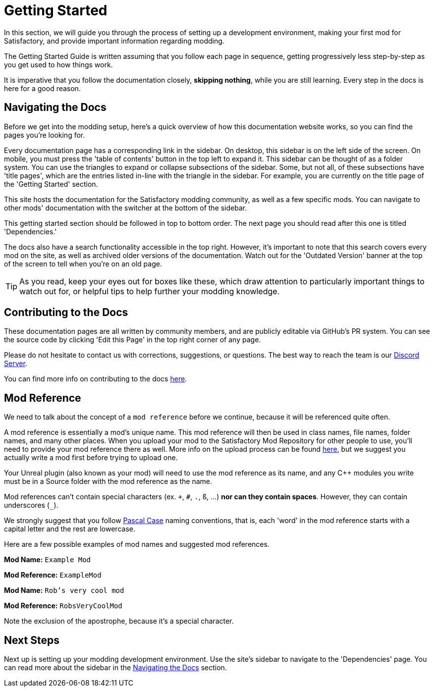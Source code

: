 = Getting Started

In this section, we will guide you through the process of
setting up a development environment,
making your first mod for Satisfactory,
and provide important information regarding modding.

The Getting Started Guide is written assuming that you follow each page in sequence,
getting progressively less step-by-step as you get used to how things work.

It is imperative that you follow the documentation closely,
*skipping nothing*, while you are still learning.
Every step in the docs is here for a good reason.

== Navigating the Docs

Before we get into the modding setup,
here's a quick overview of how this documentation website works,
so you can find the pages you're looking for.

Every documentation page has a corresponding link in the sidebar.
On desktop, this sidebar is on the left side of the screen.
On mobile, you must press the 'table of contents' button in the top left to expand it.
This sidebar can be thought of as a folder system.
You can use the triangles to expand or collapse subsections of the sidebar.
Some, but not all, of these subsections have 'title pages',
which are the entries listed in-line with the triangle in the sidebar.
For example, you are currently on the title page of the 'Getting Started' section.

This site hosts the documentation for the Satisfactory modding community,
as well as a few specific mods.
You can navigate to other mods' documentation with the switcher at the bottom of the sidebar.

This getting started section should be followed in top to bottom order.
The next page you should read after this one is titled 'Dependencies.'

The docs also have a search functionality accessible in the top right.
However, it's important to note that this search covers every mod on the site,
as well as archived older versions of the documentation.
Watch out for the 'Outdated Version' banner at the top of the screen to tell when you're on an old page.

[TIP]
====
As you read, keep your eyes out for boxes like these,
which draw attention to particularly important things to watch out for,
or helpful tips to help further your modding knowledge.
====

== Contributing to the Docs

These documentation pages are all written by community members, and are publicly editable via GitHub's PR system.
You can see the source code by clicking 'Edit this Page' in the top right corner of any page.

Please do not hesitate to contact us with corrections, suggestions, or questions.
The best way to reach the team is our https://discord.gg/xkVJ73E[Discord Server].

You can find more info on contributing to the docs
https://github.com/satisfactorymodding/Documentation#satisfactory-modding-documentation[here].

== Mod Reference

We need to talk about the concept of a `mod reference` before we continue,
because it will be referenced quite often.

A mod reference is essentially a mod's unique name.
This mod reference will then be used in class names, file names, folder names, and many other places.
When you upload your mod to the Satisfactory Mod Repository for other people to use,
you'll need to provide your mod reference there as well.
More info on the upload process can be found xref:UploadToSMR.adoc[here],
but we suggest you actually write a mod first before trying to upload one.

Your Unreal plugin (also known as your mod) will need to use the mod reference as its name,
and any {cpp} modules you write must be in a Source folder with the mod reference as the name.

Mod references can't contain special characters (ex. `+`, `#`, `.`, `ß`, ...) *nor can they contain spaces*.
However, they can contain underscores (`_`).

We strongly suggest that you follow https://techterms.com/definition/pascalcase[Pascal Case] naming conventions,
that is, each 'word' in the mod reference starts with a capital letter and the rest are lowercase.

Here are a few possible examples of mod names and suggested mod references.

*Mod Name:* `Example Mod`

*Mod Reference:* `ExampleMod`

*Mod Name:* `Rob's very cool mod`

*Mod Reference:* `RobsVeryCoolMod`

Note the exclusion of the apostrophe, because it's a special character.

== Next Steps

Next up is setting up your modding development environment.
// Future editors - this spot is purposefully missing a link to the Dependencies so people get practice using the sidebar.
Use the site's sidebar to navigate to the 'Dependencies' page.
You can read more about the sidebar in the link:#_navigating_the_docs[Navigating the Docs] section.
